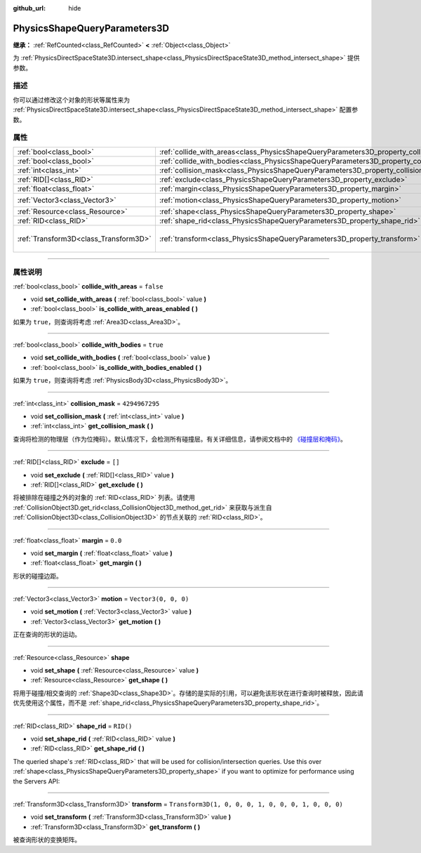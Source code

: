 :github_url: hide

.. DO NOT EDIT THIS FILE!!!
.. Generated automatically from Godot engine sources.
.. Generator: https://github.com/godotengine/godot/tree/master/doc/tools/make_rst.py.
.. XML source: https://github.com/godotengine/godot/tree/master/doc/classes/PhysicsShapeQueryParameters3D.xml.

.. _class_PhysicsShapeQueryParameters3D:

PhysicsShapeQueryParameters3D
=============================

**继承：** :ref:`RefCounted<class_RefCounted>` **<** :ref:`Object<class_Object>`

为 :ref:`PhysicsDirectSpaceState3D.intersect_shape<class_PhysicsDirectSpaceState3D_method_intersect_shape>` 提供参数。

.. rst-class:: classref-introduction-group

描述
----

你可以通过修改这个对象的形状等属性来为 :ref:`PhysicsDirectSpaceState3D.intersect_shape<class_PhysicsDirectSpaceState3D_method_intersect_shape>` 配置参数。

.. rst-class:: classref-reftable-group

属性
----

.. table::
   :widths: auto

   +---------------------------------------+----------------------------------------------------------------------------------------------+-----------------------------------------------------+
   | :ref:`bool<class_bool>`               | :ref:`collide_with_areas<class_PhysicsShapeQueryParameters3D_property_collide_with_areas>`   | ``false``                                           |
   +---------------------------------------+----------------------------------------------------------------------------------------------+-----------------------------------------------------+
   | :ref:`bool<class_bool>`               | :ref:`collide_with_bodies<class_PhysicsShapeQueryParameters3D_property_collide_with_bodies>` | ``true``                                            |
   +---------------------------------------+----------------------------------------------------------------------------------------------+-----------------------------------------------------+
   | :ref:`int<class_int>`                 | :ref:`collision_mask<class_PhysicsShapeQueryParameters3D_property_collision_mask>`           | ``4294967295``                                      |
   +---------------------------------------+----------------------------------------------------------------------------------------------+-----------------------------------------------------+
   | :ref:`RID[]<class_RID>`               | :ref:`exclude<class_PhysicsShapeQueryParameters3D_property_exclude>`                         | ``[]``                                              |
   +---------------------------------------+----------------------------------------------------------------------------------------------+-----------------------------------------------------+
   | :ref:`float<class_float>`             | :ref:`margin<class_PhysicsShapeQueryParameters3D_property_margin>`                           | ``0.0``                                             |
   +---------------------------------------+----------------------------------------------------------------------------------------------+-----------------------------------------------------+
   | :ref:`Vector3<class_Vector3>`         | :ref:`motion<class_PhysicsShapeQueryParameters3D_property_motion>`                           | ``Vector3(0, 0, 0)``                                |
   +---------------------------------------+----------------------------------------------------------------------------------------------+-----------------------------------------------------+
   | :ref:`Resource<class_Resource>`       | :ref:`shape<class_PhysicsShapeQueryParameters3D_property_shape>`                             |                                                     |
   +---------------------------------------+----------------------------------------------------------------------------------------------+-----------------------------------------------------+
   | :ref:`RID<class_RID>`                 | :ref:`shape_rid<class_PhysicsShapeQueryParameters3D_property_shape_rid>`                     | ``RID()``                                           |
   +---------------------------------------+----------------------------------------------------------------------------------------------+-----------------------------------------------------+
   | :ref:`Transform3D<class_Transform3D>` | :ref:`transform<class_PhysicsShapeQueryParameters3D_property_transform>`                     | ``Transform3D(1, 0, 0, 0, 1, 0, 0, 0, 1, 0, 0, 0)`` |
   +---------------------------------------+----------------------------------------------------------------------------------------------+-----------------------------------------------------+

.. rst-class:: classref-section-separator

----

.. rst-class:: classref-descriptions-group

属性说明
--------

.. _class_PhysicsShapeQueryParameters3D_property_collide_with_areas:

.. rst-class:: classref-property

:ref:`bool<class_bool>` **collide_with_areas** = ``false``

.. rst-class:: classref-property-setget

- void **set_collide_with_areas** **(** :ref:`bool<class_bool>` value **)**
- :ref:`bool<class_bool>` **is_collide_with_areas_enabled** **(** **)**

如果为 ``true``\ ，则查询将考虑 :ref:`Area3D<class_Area3D>`\ 。

.. rst-class:: classref-item-separator

----

.. _class_PhysicsShapeQueryParameters3D_property_collide_with_bodies:

.. rst-class:: classref-property

:ref:`bool<class_bool>` **collide_with_bodies** = ``true``

.. rst-class:: classref-property-setget

- void **set_collide_with_bodies** **(** :ref:`bool<class_bool>` value **)**
- :ref:`bool<class_bool>` **is_collide_with_bodies_enabled** **(** **)**

如果为 ``true``\ ，则查询将考虑 :ref:`PhysicsBody3D<class_PhysicsBody3D>`\ 。

.. rst-class:: classref-item-separator

----

.. _class_PhysicsShapeQueryParameters3D_property_collision_mask:

.. rst-class:: classref-property

:ref:`int<class_int>` **collision_mask** = ``4294967295``

.. rst-class:: classref-property-setget

- void **set_collision_mask** **(** :ref:`int<class_int>` value **)**
- :ref:`int<class_int>` **get_collision_mask** **(** **)**

查询将检测的物理层（作为位掩码）。默认情况下，会检测所有碰撞层。有关详细信息，请参阅文档中的 `《碰撞层和掩码》 <../tutorials/physics/physics_introduction.html#collision-layers-and-masks>`__\ 。

.. rst-class:: classref-item-separator

----

.. _class_PhysicsShapeQueryParameters3D_property_exclude:

.. rst-class:: classref-property

:ref:`RID[]<class_RID>` **exclude** = ``[]``

.. rst-class:: classref-property-setget

- void **set_exclude** **(** :ref:`RID[]<class_RID>` value **)**
- :ref:`RID[]<class_RID>` **get_exclude** **(** **)**

将被排除在碰撞之外的对象的 :ref:`RID<class_RID>` 列表。请使用 :ref:`CollisionObject3D.get_rid<class_CollisionObject3D_method_get_rid>` 来获取与派生自 :ref:`CollisionObject3D<class_CollisionObject3D>` 的节点关联的 :ref:`RID<class_RID>`\ 。

.. rst-class:: classref-item-separator

----

.. _class_PhysicsShapeQueryParameters3D_property_margin:

.. rst-class:: classref-property

:ref:`float<class_float>` **margin** = ``0.0``

.. rst-class:: classref-property-setget

- void **set_margin** **(** :ref:`float<class_float>` value **)**
- :ref:`float<class_float>` **get_margin** **(** **)**

形状的碰撞边距。

.. rst-class:: classref-item-separator

----

.. _class_PhysicsShapeQueryParameters3D_property_motion:

.. rst-class:: classref-property

:ref:`Vector3<class_Vector3>` **motion** = ``Vector3(0, 0, 0)``

.. rst-class:: classref-property-setget

- void **set_motion** **(** :ref:`Vector3<class_Vector3>` value **)**
- :ref:`Vector3<class_Vector3>` **get_motion** **(** **)**

正在查询的形状的运动。

.. rst-class:: classref-item-separator

----

.. _class_PhysicsShapeQueryParameters3D_property_shape:

.. rst-class:: classref-property

:ref:`Resource<class_Resource>` **shape**

.. rst-class:: classref-property-setget

- void **set_shape** **(** :ref:`Resource<class_Resource>` value **)**
- :ref:`Resource<class_Resource>` **get_shape** **(** **)**

将用于碰撞/相交查询的 :ref:`Shape3D<class_Shape3D>`\ 。存储的是实际的引用，可以避免该形状在进行查询时被释放，因此请优先使用这个属性，而不是 :ref:`shape_rid<class_PhysicsShapeQueryParameters3D_property_shape_rid>`\ 。

.. rst-class:: classref-item-separator

----

.. _class_PhysicsShapeQueryParameters3D_property_shape_rid:

.. rst-class:: classref-property

:ref:`RID<class_RID>` **shape_rid** = ``RID()``

.. rst-class:: classref-property-setget

- void **set_shape_rid** **(** :ref:`RID<class_RID>` value **)**
- :ref:`RID<class_RID>` **get_shape_rid** **(** **)**

The queried shape's :ref:`RID<class_RID>` that will be used for collision/intersection queries. Use this over :ref:`shape<class_PhysicsShapeQueryParameters3D_property_shape>` if you want to optimize for performance using the Servers API:


.. tabs::

 .. code-tab:: gdscript

    var shape_rid = PhysicsServer3D.shape_create(PhysicsServer3D.SHAPE_SPHERE)
    var radius = 2.0
    PhysicsServer3D.shape_set_data(shape_rid, radius)
    
    var params = PhysicsShapeQueryParameters3D.new()
    params.shape_rid = shape_rid
    
    # Execute physics queries here...
    
    # Release the shape when done with physics queries.
    PhysicsServer3D.free_rid(shape_rid)

 .. code-tab:: csharp

    RID shapeRid = PhysicsServer3D.ShapeCreate(PhysicsServer3D.ShapeType.Sphere);
    float radius = 2.0f;
    PhysicsServer3D.ShapeSetData(shapeRid, radius);
    
    var params = new PhysicsShapeQueryParameters3D();
    params.ShapeRid = shapeRid;
    
    // Execute physics queries here...
    
    // Release the shape when done with physics queries.
    PhysicsServer3D.FreeRid(shapeRid);



.. rst-class:: classref-item-separator

----

.. _class_PhysicsShapeQueryParameters3D_property_transform:

.. rst-class:: classref-property

:ref:`Transform3D<class_Transform3D>` **transform** = ``Transform3D(1, 0, 0, 0, 1, 0, 0, 0, 1, 0, 0, 0)``

.. rst-class:: classref-property-setget

- void **set_transform** **(** :ref:`Transform3D<class_Transform3D>` value **)**
- :ref:`Transform3D<class_Transform3D>` **get_transform** **(** **)**

被查询形状的变换矩阵。

.. |virtual| replace:: :abbr:`virtual (本方法通常需要用户覆盖才能生效。)`
.. |const| replace:: :abbr:`const (本方法没有副作用。不会修改该实例的任何成员变量。)`
.. |vararg| replace:: :abbr:`vararg (本方法除了在此处描述的参数外，还能够继续接受任意数量的参数。)`
.. |constructor| replace:: :abbr:`constructor (本方法用于构造某个类型。)`
.. |static| replace:: :abbr:`static (调用本方法无需实例，所以可以直接使用类名调用。)`
.. |operator| replace:: :abbr:`operator (本方法描述的是使用本类型作为左操作数的有效操作符。)`
.. |bitfield| replace:: :abbr:`BitField (这个值是由下列标志构成的位掩码整数。)`
